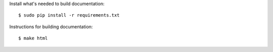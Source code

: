 Install what's needed to build documentation::

  $ sudo pip install -r requirements.txt

Instructions for building documentation::

  $ make html
